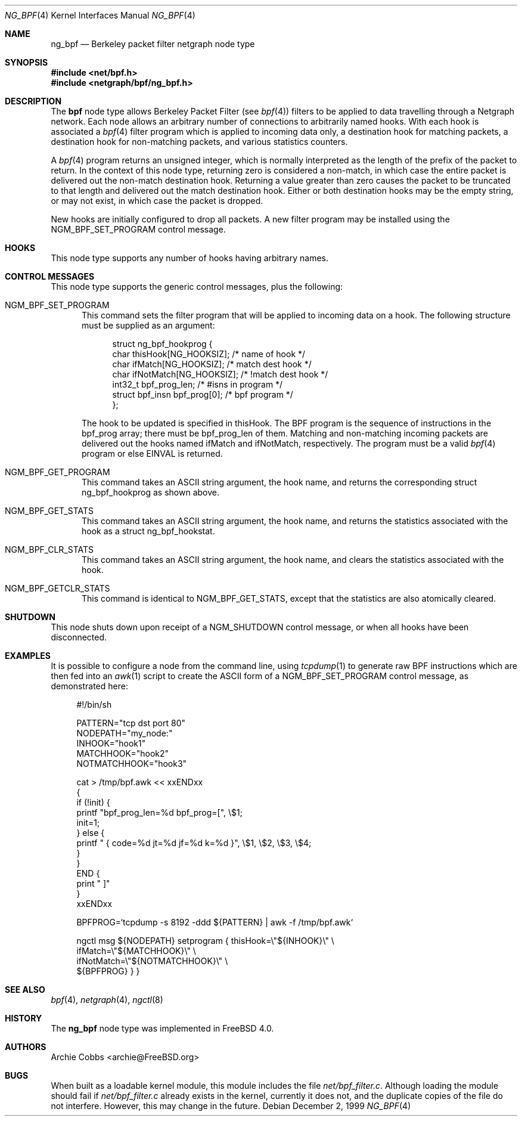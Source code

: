.\" Copyright (c) 1999 Whistle Communications, Inc.
.\" All rights reserved.
.\"
.\" Subject to the following obligations and disclaimer of warranty, use and
.\" redistribution of this software, in source or object code forms, with or
.\" without modifications are expressly permitted by Whistle Communications;
.\" provided, however, that:
.\" 1. Any and all reproductions of the source or object code must include the
.\"    copyright notice above and the following disclaimer of warranties; and
.\" 2. No rights are granted, in any manner or form, to use Whistle
.\"    Communications, Inc. trademarks, including the mark "WHISTLE
.\"    COMMUNICATIONS" on advertising, endorsements, or otherwise except as
.\"    such appears in the above copyright notice or in the software.
.\"
.\" THIS SOFTWARE IS BEING PROVIDED BY WHISTLE COMMUNICATIONS "AS IS", AND
.\" TO THE MAXIMUM EXTENT PERMITTED BY LAW, WHISTLE COMMUNICATIONS MAKES NO
.\" REPRESENTATIONS OR WARRANTIES, EXPRESS OR IMPLIED, REGARDING THIS SOFTWARE,
.\" INCLUDING WITHOUT LIMITATION, ANY AND ALL IMPLIED WARRANTIES OF
.\" MERCHANTABILITY, FITNESS FOR A PARTICULAR PURPOSE, OR NON-INFRINGEMENT.
.\" WHISTLE COMMUNICATIONS DOES NOT WARRANT, GUARANTEE, OR MAKE ANY
.\" REPRESENTATIONS REGARDING THE USE OF, OR THE RESULTS OF THE USE OF THIS
.\" SOFTWARE IN TERMS OF ITS CORRECTNESS, ACCURACY, RELIABILITY OR OTHERWISE.
.\" IN NO EVENT SHALL WHISTLE COMMUNICATIONS BE LIABLE FOR ANY DAMAGES
.\" RESULTING FROM OR ARISING OUT OF ANY USE OF THIS SOFTWARE, INCLUDING
.\" WITHOUT LIMITATION, ANY DIRECT, INDIRECT, INCIDENTAL, SPECIAL, EXEMPLARY,
.\" PUNITIVE, OR CONSEQUENTIAL DAMAGES, PROCUREMENT OF SUBSTITUTE GOODS OR
.\" SERVICES, LOSS OF USE, DATA OR PROFITS, HOWEVER CAUSED AND UNDER ANY
.\" THEORY OF LIABILITY, WHETHER IN CONTRACT, STRICT LIABILITY, OR TORT
.\" (INCLUDING NEGLIGENCE OR OTHERWISE) ARISING IN ANY WAY OUT OF THE USE OF
.\" THIS SOFTWARE, EVEN IF WHISTLE COMMUNICATIONS IS ADVISED OF THE POSSIBILITY
.\" OF SUCH DAMAGE.
.\"
.\" Author: Archie Cobbs <archie@FreeBSD.org>
.\"
.\" $FreeBSD: src/share/man/man4/ng_bpf.4,v 1.17.2.1 2001/12/21 09:00:51 ru Exp $
.\" $DragonFly: src/share/man/man4/ng_bpf.4,v 1.6 2007/06/04 01:08:02 swildner Exp $
.\" $Whistle: ng_bpf.8,v 1.2 1999/12/03 01:57:12 archie Exp $
.\"
.Dd December 2, 1999
.Dt NG_BPF 4
.Os
.Sh NAME
.Nm ng_bpf
.Nd Berkeley packet filter netgraph node type
.Sh SYNOPSIS
.In net/bpf.h
.In netgraph/bpf/ng_bpf.h
.Sh DESCRIPTION
The
.Nm bpf
node type allows Berkeley Packet Filter (see
.Xr bpf 4 )
filters to be applied to data travelling through a Netgraph network.
Each node allows an arbitrary number of connections to arbitrarily
named hooks.  With each hook is associated a
.Xr bpf 4
filter program which is applied to incoming data only, a destination hook
for matching packets, a destination hook for non-matching packets,
and various statistics counters.
.Pp
A
.Xr bpf 4
program returns an unsigned integer, which is normally interpreted as
the length of the prefix of the packet to return.  In the context of this
node type, returning zero is considered a non-match, in which case the
entire packet is delivered out the non-match destination hook.
Returning a value greater than zero causes the packet to be truncated
to that length and delivered out the match destination hook.
Either or both destination hooks may be the empty string, or may
not exist, in which case the packet is dropped.
.Pp
New hooks are initially configured to drop all packets.
A new filter program may be installed using the
.Dv NGM_BPF_SET_PROGRAM
control message.
.Sh HOOKS
This node type supports any number of hooks having arbitrary names.
.Sh CONTROL MESSAGES
This node type supports the generic control messages, plus the following:
.Bl -tag -width foo
.It Dv NGM_BPF_SET_PROGRAM
This command sets the filter program that will be applied to incoming
data on a hook.  The following structure must be supplied as an argument:
.Bd -literal -offset 4n
struct ng_bpf_hookprog {
  char            thisHook[NG_HOOKSIZ];     /* name of hook */
  char            ifMatch[NG_HOOKSIZ];      /* match dest hook */
  char            ifNotMatch[NG_HOOKSIZ];   /* !match dest hook */
  int32_t         bpf_prog_len;             /* #isns in program */
  struct bpf_insn bpf_prog[0];              /* bpf program */
};
.Ed
.Pp
The hook to be updated is specified in
.Dv thisHook .
The BPF program is the sequence of instructions in the
.Dv bpf_prog
array; there must be
.Dv bpf_prog_len
of them.
Matching and non-matching incoming packets are delivered out the hooks named
.Dv ifMatch
and
.Dv ifNotMatch ,
respectively.  The program must be a valid
.Xr bpf 4
program or else
.Er EINVAL
is returned.
.It Dv NGM_BPF_GET_PROGRAM
This command takes an
.Tn ASCII
string argument, the hook name, and returns the
corresponding
.Dv "struct ng_bpf_hookprog"
as shown above.
.It Dv NGM_BPF_GET_STATS
This command takes an
.Tn ASCII
string argument, the hook name, and returns the
statistics associated with the hook as a
.Dv "struct ng_bpf_hookstat" .
.It Dv NGM_BPF_CLR_STATS
This command takes an
.Tn ASCII
string argument, the hook name, and clears the
statistics associated with the hook.
.It Dv NGM_BPF_GETCLR_STATS
This command is identical to
.Dv NGM_BPF_GET_STATS ,
except that the statistics are also atomically cleared.
.El
.Sh SHUTDOWN
This node shuts down upon receipt of a
.Dv NGM_SHUTDOWN
control message, or when all hooks have been disconnected.
.Sh EXAMPLES
It is possible to configure a node from the command line, using
.Xr tcpdump 1
to generate raw BPF instructions which are then fed into an
.Xr awk 1
script to create the ASCII form of a
.Dv NGM_BPF_SET_PROGRAM
control message, as demonstrated here:
.Bd -literal -offset 4n
#!/bin/sh

PATTERN="tcp dst port 80"
NODEPATH="my_node:"
INHOOK="hook1"
MATCHHOOK="hook2"
NOTMATCHHOOK="hook3"

cat > /tmp/bpf.awk << xxENDxx
{
  if (!init) {
    printf "bpf_prog_len=%d bpf_prog=[", \\$1;
    init=1;
  } else {
    printf " { code=%d jt=%d jf=%d k=%d }", \\$1, \\$2, \\$3, \\$4;
  }
}
END {
  print " ]"
}
xxENDxx

BPFPROG=`tcpdump -s 8192 -ddd ${PATTERN} | awk -f /tmp/bpf.awk`

ngctl msg ${NODEPATH} setprogram { thisHook=\\"${INHOOK}\\" \\
  ifMatch=\\"${MATCHHOOK}\\" \\
  ifNotMatch=\\"${NOTMATCHHOOK}\\" \\
  ${BPFPROG} } }
.Ed
.Sh SEE ALSO
.Xr bpf 4 ,
.Xr netgraph 4 ,
.Xr ngctl 8
.Sh HISTORY
The
.Nm
node type was implemented in
.Fx 4.0 .
.Sh AUTHORS
.An Archie Cobbs Aq archie@FreeBSD.org
.Sh BUGS
When built as a loadable kernel module, this module includes the file
.Pa net/bpf_filter.c .
Although loading the module should fail if
.Pa net/bpf_filter.c
already exists in the kernel, currently it does not, and the duplicate
copies of the file do not interfere.
However, this may change in the future.

